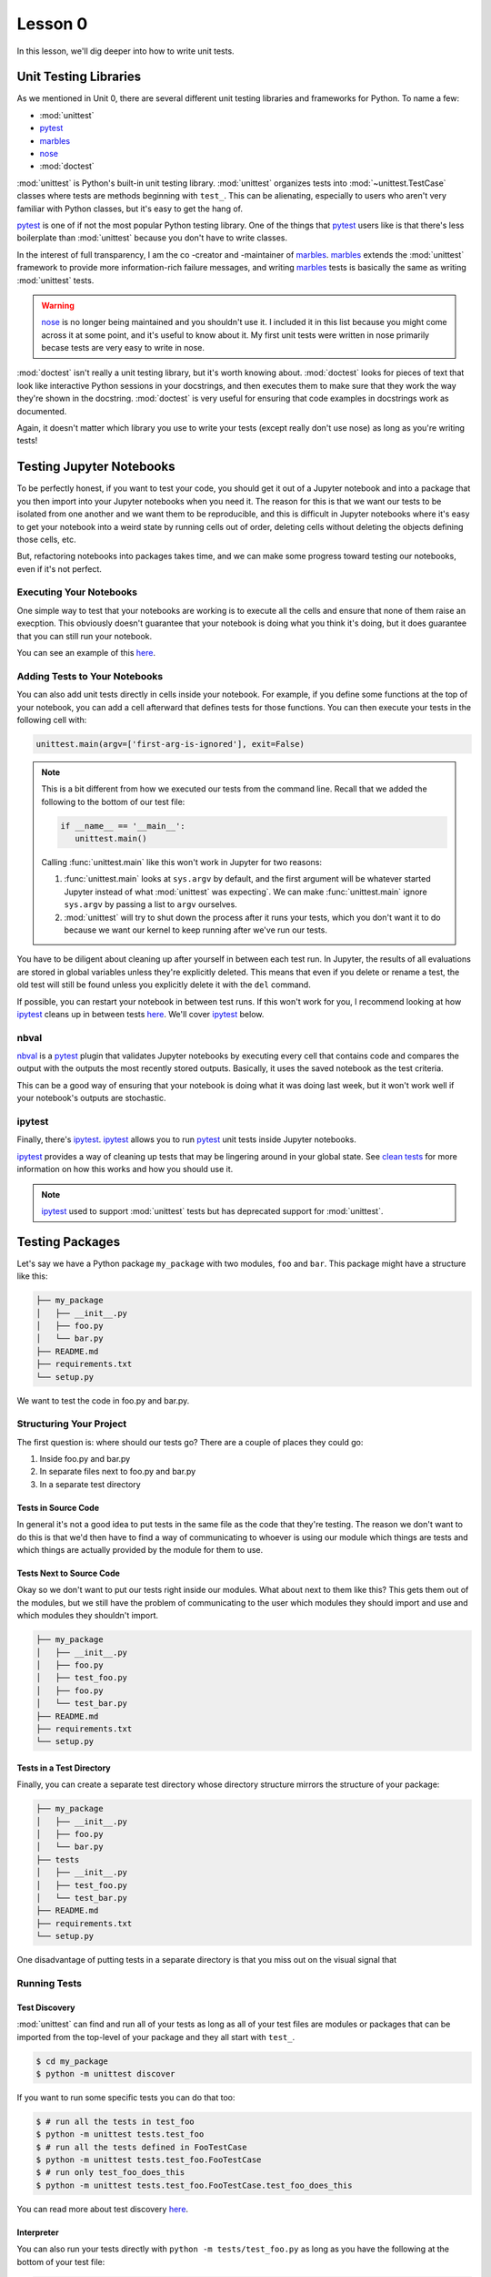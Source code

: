 Lesson 0
========

In this lesson, we'll dig deeper into how to write unit tests.

Unit Testing Libraries
----------------------

As we mentioned in Unit 0, there are several different unit testing
libraries and frameworks for Python. To name a few:

* :mod:`unittest`
* `pytest`_
* `marbles`_
* `nose`_
* :mod:`doctest`

:mod:`unittest` is Python's built-in unit testing library.
:mod:`unittest` organizes tests into :mod:`~unittest.TestCase` classes
where tests are methods beginning with ``test_``. This can be
alienating, especially to users who aren't very familiar with Python
classes, but it's easy to get the hang of.

`pytest`_ is one of if not the most popular Python testing library. One
of the things that `pytest`_ users like is that there's less
boilerplate than :mod:`unittest` because you don't have to write
classes.

In the interest of full transparency, I am the co -creator and
-maintainer of `marbles`_. `marbles`_ extends the :mod:`unittest`
framework to provide more information-rich failure messages, and writing
`marbles`_ tests is basically the same as writing :mod:`unittest` tests.

.. warning::
   `nose`_ is no longer being maintained and you shouldn't use it. I
   included it in this list because you might come across it at some
   point, and it's useful to know about it. My first unit tests were
   written in nose primarily becase tests are very easy to write in
   nose.

:mod:`doctest` isn't really a unit testing library, but it's worth
knowing about. :mod:`doctest` looks for pieces of text that look like
interactive Python sessions in your docstrings, and then executes them
to make sure that they work the way they're shown in the docstring.
:mod:`doctest` is very useful for ensuring that code examples in
docstrings work as documented.

Again, it doesn't matter which library you use to write your tests
(except really don't use nose) as long as you're writing tests!

Testing Jupyter Notebooks
-------------------------

To be perfectly honest, if you want to test your code, you should get
it out of a Jupyter notebook and into a package that you then import
into your Jupyter notebooks when you need it. The reason for this is
that we want our tests to be isolated from one another and we want them
to be reproducible, and this is difficult in Jupyter notebooks where
it's easy to get your notebook into a weird state by running cells out
of order, deleting cells without deleting the objects defining those
cells, etc.

But, refactoring notebooks into packages takes time, and we can make
some progress toward testing our notebooks, even if it's not perfect.

Executing Your Notebooks
~~~~~~~~~~~~~~~~~~~~~~~~

One simple way to test that your notebooks are working is to execute
all the cells and ensure that none of them raise an execption. This
obviously doesn't guarantee that your notebook is doing what you think
it's doing, but it does guarantee that you can still run your notebook.

You can see an example of this `here`_.

Adding Tests to Your Notebooks
~~~~~~~~~~~~~~~~~~~~~~~~~~~~~~

You can also add unit tests directly in cells inside your notebook. For
example, if you define some functions at the top of your notebook, you
can add a cell afterward that defines tests for those functions. You
can then execute your tests in the following cell with:

.. code-block:: python

   unittest.main(argv=['first-arg-is-ignored'], exit=False)

.. note::
   This is a bit different from how we executed our tests from the
   command line. Recall that we added the following to the bottom of
   our test file:

   .. code-block:: python

      if __name__ == '__main__':
         unittest.main()

   Calling :func:`unittest.main` like this won't work in Jupyter for two
   reasons:

   #. :func:`unittest.main` looks at ``sys.argv`` by default, and the
      first argument will be whatever started Jupyter instead of what
      :mod:`unittest` was expecting`. We can make :func:`unittest.main`
      ignore ``sys.argv`` by passing a list to ``argv`` ourselves.
   #. :mod:`unittest` will try to shut down the process after it runs
      your tests, which you don't want it to do because we want our
      kernel to keep running after we've run our tests.

You have to be diligent about cleaning up after yourself in between each
test run. In Jupyter, the results of all evaluations are stored in
global variables unless they're explicitly deleted. This means that even
if you delete or rename a test, the old test will still be found unless
you explicitly delete it with the ``del`` command.

If possible, you can restart your notebook in between test runs. If this
won't work for you, I recommend looking at how `ipytest`_ cleans up in
between tests `here <clean_tests>`__. We'll cover `ipytest`_ below.

nbval
~~~~~

`nbval`_ is a `pytest`_ plugin that validates Jupyter notebooks by
executing every cell that contains code and compares the output with
the outputs the most recently stored outputs. Basically, it uses the
saved notebook as the test criteria.

This can be a good way of ensuring that your notebook is doing what it
was doing last week, but it won't work well if your notebook's outputs
are stochastic.

ipytest
~~~~~~~

Finally, there's `ipytest`_. `ipytest`_ allows you to run `pytest`_ unit
tests inside Jupyter notebooks.

`ipytest`_ provides a way of cleaning up tests that may be lingering
around in your global state. See `clean tests`_ for more information on
how this works and how you should use it.

.. note::
   `ipytest`_ used to support :mod:`unittest` tests but has deprecated
   support for :mod:`unittest`.

Testing Packages
----------------

Let's say we have a Python package ``my_package`` with two modules,
``foo`` and ``bar``. This package might have a structure like this:

.. code::

   ├── my_package
   │   ├── __init__.py
   │   ├── foo.py
   │   └── bar.py
   ├── README.md
   ├── requirements.txt
   └── setup.py

We want to test the code in foo.py and bar.py.

Structuring Your Project
~~~~~~~~~~~~~~~~~~~~~~~~

The first question is: where should our tests go? There are a couple of
places they could go:

#. Inside foo.py and bar.py
#. In separate files next to foo.py and bar.py
#. In a separate test directory

Tests in Source Code
""""""""""""""""""""

In general it's not a good idea to put tests in the same file as the
code that they're testing. The reason we don't want to do this is that
we'd then have to find a way of communicating to whoever is using our
module which things are tests and which things are actually provided by
the module for them to use.

Tests Next to Source Code
"""""""""""""""""""""""""

Okay so we don't want to put our tests right inside our modules. What
about next to them like this? This gets them out of the modules, but
we still have the problem of communicating to the user which modules
they should import and use and which modules they shouldn't import.

.. code::

   ├── my_package
   │   ├── __init__.py
   │   ├── foo.py
   │   ├── test_foo.py
   │   ├── foo.py
   │   └── test_bar.py
   ├── README.md
   ├── requirements.txt
   └── setup.py

Tests in a Test Directory
"""""""""""""""""""""""""

Finally, you can create a separate test directory whose directory
structure mirrors the structure of your package:

.. code::

   ├── my_package
   │   ├── __init__.py
   │   ├── foo.py
   │   └── bar.py
   ├── tests
   │   ├── __init__.py
   │   ├── test_foo.py
   │   └── test_bar.py
   ├── README.md
   ├── requirements.txt
   └── setup.py

One disadvantage of putting tests in a separate directory is that you
miss out on the visual signal that 

Running Tests
~~~~~~~~~~~~~

Test Discovery
""""""""""""""

:mod:`unittest` can find and run all of your tests as long as all of
your test files are modules or packages that can be imported from the
top-level of your package and they all start with ``test_``.

.. code:: bash

   $ cd my_package
   $ python -m unittest discover

If you want to run some specific tests you can do that too:

.. code:: bash

   $ # run all the tests in test_foo
   $ python -m unittest tests.test_foo
   $ # run all the tests defined in FooTestCase
   $ python -m unittest tests.test_foo.FooTestCase
   $ # run only test_foo_does_this
   $ python -m unittest tests.test_foo.FooTestCase.test_foo_does_this

You can read more about test discovery
`here <https://docs.python.org/3/library/unittest.html#test-discovery>`__.

Interpreter
"""""""""""

You can also run your tests directly with ``python -m
tests/test_foo.py`` as long as you have the following at the bottom of
your test file:

.. code:: python

   if __name__ == '__main__':
      unittest.main()

Setup and Teardown
~~~~~~~~~~~~~~~~~~

At a certain point you'll probably have quite a few tests on your hands,
and setting them up can get repetetive. If you find yourself in this
situation, you can factor out your test setup code into the
:meth:`unittest.TestCase.setUp` method. :mod:`unittest` will
automatically call this method before it runs every test.

There's a counterpart method that runs after every test (unless an
exception is raised): :meth:`unittest.TestCase.tearDown`. The
environment created in between :meth:`~unittest.TestCase.setUp` and
:meth:`~unittest.TestCase.tearDown` is known as a *test fixture*.

Organizing Your Test Code
~~~~~~~~~~~~~~~~~~~~~~~~~

In :mod:`unittest`, tests are grouped together into test cases. A good
rule of thumb is to group tests according to the features that they
test. For smaller projects, it's likely that you'll have only one test
file with one case per module, and that's fine. For bigger projects,
you'll probably find it easier to split your tests into separate test
cases, perhaps even separate test files.

At the end of the day, you should organize your test code in whatever
way is easiest for you to understand and is most efficient for you to
write.

.. _pytest: https://docs.pytest.org
.. _marbles: https://marbles.readthedocs.io/en/latest/
.. _nose: https://nose.readthedocs.io/en/latest/
.. _here: https://blog.thedataincubator.com/2016/06/testing-jupyter-notebooks/
.. _nbval: https://nbval.readthedocs.io/en/latest/
.. _ipytest: https://github.com/chmp/ipytest
.. _clean tests: https://github.com/chmp/ipytest#ipytestclean_tests
.. _clean_tests: https://github.com/chmp/ipytest/blob/master/ipytest/_util.py
